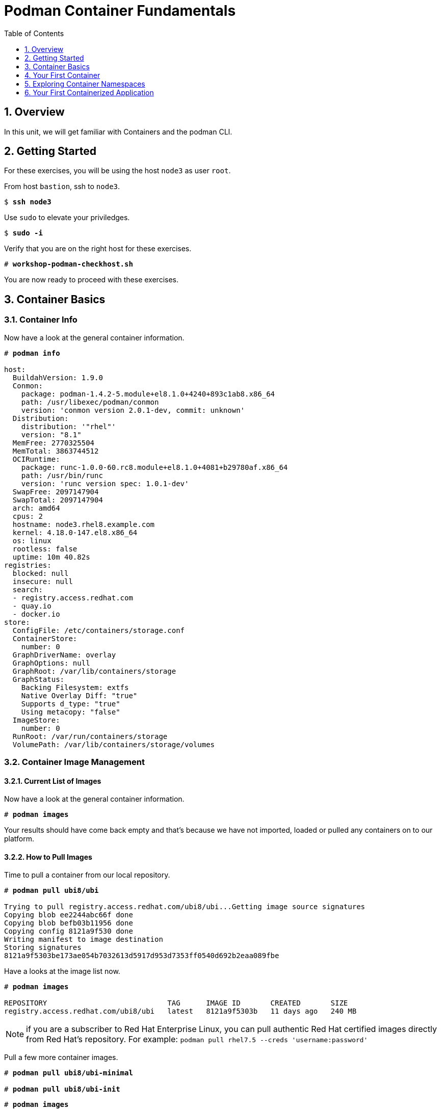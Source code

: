 :sectnums:
:sectnumlevels: 3
:markup-in-source: verbatim,attributes,quotes
ifdef::env-github[]
:tip-caption: :bulb:
:note-caption: :information_source:
:important-caption: :heavy_exclamation_mark:
:caution-caption: :fire:
:warning-caption: :warning:
endif::[]

:toc:
:toclevels: 1

= Podman Container Fundamentals

== Overview

In this unit, we will get familiar with Containers and the podman CLI.  

== Getting Started

For these exercises, you will be using the host `node3` as user `root`.

From host `bastion`, ssh to `node3`.

[bash,options="nowrap",subs="{markup-in-source}"]
----
$ *ssh node3*
----

Use `sudo` to elevate your priviledges.

[bash,options="nowrap",subs="{markup-in-source}"]
----
$ *sudo -i*
----

Verify that you are on the right host for these exercises.

[bash,options="nowrap",subs="{markup-in-source}"]
----
# *workshop-podman-checkhost.sh*
----

You are now ready to proceed with these exercises.

== Container Basics

=== Container Info

Now have a look at the general container information.

[bash,options="nowrap",subs="{markup-in-source}"]
----
# *podman info*

host:
  BuildahVersion: 1.9.0
  Conmon:
    package: podman-1.4.2-5.module+el8.1.0+4240+893c1ab8.x86_64
    path: /usr/libexec/podman/conmon
    version: 'conmon version 2.0.1-dev, commit: unknown'
  Distribution:
    distribution: '"rhel"'
    version: "8.1"
  MemFree: 2770325504
  MemTotal: 3863744512
  OCIRuntime:
    package: runc-1.0.0-60.rc8.module+el8.1.0+4081+b29780af.x86_64
    path: /usr/bin/runc
    version: 'runc version spec: 1.0.1-dev'
  SwapFree: 2097147904
  SwapTotal: 2097147904
  arch: amd64
  cpus: 2
  hostname: node3.rhel8.example.com
  kernel: 4.18.0-147.el8.x86_64
  os: linux
  rootless: false
  uptime: 10m 40.82s
registries:
  blocked: null
  insecure: null
  search:
  - registry.access.redhat.com
  - quay.io
  - docker.io
store:
  ConfigFile: /etc/containers/storage.conf
  ContainerStore:
    number: 0
  GraphDriverName: overlay
  GraphOptions: null
  GraphRoot: /var/lib/containers/storage
  GraphStatus:
    Backing Filesystem: extfs
    Native Overlay Diff: "true"
    Supports d_type: "true"
    Using metacopy: "false"
  ImageStore:
    number: 0
  RunRoot: /var/run/containers/storage
  VolumePath: /var/lib/containers/storage/volumes
----

=== Container Image Management

==== Current List of Images

Now have a look at the general container information.

[bash,options="nowrap",subs="{markup-in-source}"]
----
# *podman images*
----

Your results should have come back empty and that's because we have not imported, loaded or pulled any containers on to our platform.  

==== How to Pull Images

Time to pull a container from our local repository.

[bash,options="nowrap",subs="{markup-in-source}"]
----
# *podman pull ubi8/ubi*

Trying to pull registry.access.redhat.com/ubi8/ubi...Getting image source signatures
Copying blob ee2244abc66f done
Copying blob befb03b11956 done
Copying config 8121a9f530 done
Writing manifest to image destination
Storing signatures
8121a9f5303be173ae054b7032613d5917d953d7353ff0540d692b2eaa089fbe
----

Have a looks at the image list now.

[bash,options="nowrap",subs="{markup-in-source}"]
----
# *podman images*

REPOSITORY                            TAG      IMAGE ID       CREATED       SIZE
registry.access.redhat.com/ubi8/ubi   latest   8121a9f5303b   11 days ago   240 MB
----

NOTE: if you are a subscriber to Red Hat Enterprise Linux, you can pull authentic Red Hat certified images directly from Red Hat's repository.  For example: `podman pull rhel7.5 --creds 'username:password'`

Pull a few more container images.

[bash,options="nowrap",subs="{markup-in-source}"]
----
# *podman pull ubi8/ubi-minimal*

# *podman pull ubi8/ubi-init*
----

[bash,options="nowrap",subs="{markup-in-source}"]
----
# *podman images*

REPOSITORY                                    TAG      IMAGE ID       CREATED       SIZE
registry.access.redhat.com/ubi8/ubi-init      latest   0f5485af5398   11 days ago   256 MB
registry.access.redhat.com/ubi8/ubi           latest   8121a9f5303b   11 days ago   240 MB
registry.access.redhat.com/ubi8/ubi-minimal   latest   91d23a64fdf2   11 days ago   108 MB
----

==== Container Tags

Container images can also be tagged with convenient (ie:custom names).  This could make it more intuitive to understand what they 
contain, especially after an image has been customized.

[bash,options="nowrap",subs="{markup-in-source}"]
----
# *podman tag registry.access.redhat.com/ubi8/ubi myfavorite*
----

[bash,options="nowrap",subs="{markup-in-source}"]
----
# *podman images*

REPOSITORY                                    TAG      IMAGE ID       CREATED       SIZE
registry.access.redhat.com/ubi8/ubi-init      latest   0f5485af5398   11 days ago   256 MB
registry.access.redhat.com/ubi8/ubi           latest   8121a9f5303b   11 days ago   240 MB
localhost/myfavorite                          latest   8121a9f5303b   11 days ago   240 MB
registry.access.redhat.com/ubi8/ubi-minimal   latest   91d23a64fdf2   11 days ago   108 MB
----

Notice how the image-id for "ubi" and "myfavorite" are identical.

NOTE: The link:https://access.redhat.com/containers[Red Hat Container Catalog] (RHCC) provides a convenient service to locate certified container images built and supported by Red Hat.  You can also view the "security evaluation" for each image.

==== How to Remove Images

[bash,options="nowrap",subs="{markup-in-source}"]
----
# *podman images*
----

[bash,options="nowrap",subs="{markup-in-source}"]
----
# *podman rmi ubi-init*
----

[bash,options="nowrap",subs="{markup-in-source}"]
----
# *podman images*

REPOSITORY                                    TAG      IMAGE ID       CREATED       SIZE
registry.access.redhat.com/ubi8/ubi           latest   8121a9f5303b   11 days ago   240 MB
localhost/myfavorite                          latest   8121a9f5303b   11 days ago   240 MB
registry.access.redhat.com/ubi8/ubi-minimal   latest   91d23a64fdf2   11 days ago   108 MB
----

=== Essential Container Commands

Here is a list of the fundamental podman commands and their purpose:

  * *podman images* - list images
  * *podman ps* - lists running containers
  * *podman pull* - pulls (copies) container image from repository (ie: redhat and/or docker hub)
  * *podman run* - run a container
  * *podman logs* - display logs of a container (can be used with --follow)
  * *podman rm* - remove one or more containers
  * *podman rmi* - remove one or more images
  * *podman stop* - stops one or more containers
  * *podman kill $(podman ps -q)* - kill all running containers
  * *podman rm $(podman ps -a -q)* - deletes all stopped containers

== Your First Container

=== Hello World

[bash,options="nowrap",subs="{markup-in-source}"]
----
# *podman run ubi echo "hello world"*

hello world
----

Well that was really boring!! What did we learn from this?  For starters, you should have noticed how fast the container launched and then concluded.  Compare that with traditional virtualization where:

    * you power up, 
    * wait for bios, 
    * wait for grub, 
    * wait for the kernel to boot and initialize resources,
    * pivot root, 
    * launch all the services, and then finally
    * run the application

Let us run a few more commands to see what else we can glean.

[bash,options="nowrap",subs="{markup-in-source}"]
----
# *podman ps -a*

CONTAINER ID  IMAGE                             COMMAND           CREATED         STATUS                     PORTS  NAMES
249de20ebdb0  core.example.com:5000/ubi:latest  echo hello world  18 seconds ago  Exited (0) 17 seconds ago         objective_kepler
----

Now let us run the exact same command as before to print "hello world".

[bash,options="nowrap",subs="{markup-in-source}"]
----
# *podman run ubi echo "hello world"*

hello world
----

Check out 'podman info' one more time and you should notice a few changes.

[bash,options="nowrap",subs="{markup-in-source}"]
----
# *podman info*

host:
  BuildahVersion: 1.9.0
  Conmon:
    package: podman-1.4.2-5.module+el8.1.0+4240+893c1ab8.x86_64
    path: /usr/libexec/podman/conmon
    version: 'conmon version 2.0.1-dev, commit: unknown'
  Distribution:
    distribution: '"rhel"'
    version: "8.1"
  MemFree: 2372833280
  MemTotal: 3863744512
  OCIRuntime:
    package: runc-1.0.0-60.rc8.module+el8.1.0+4081+b29780af.x86_64
    path: /usr/bin/runc
    version: 'runc version spec: 1.0.1-dev'
  SwapFree: 2097147904
  SwapTotal: 2097147904
  arch: amd64
  cpus: 2
  hostname: node3.rhel8.example.com
  kernel: 4.18.0-147.el8.x86_64
  os: linux
  rootless: false
  uptime: 21m 46.96s
registries:
  blocked: null
  insecure: null
  search:
  - registry.access.redhat.com
  - quay.io
  - docker.io
store:
  ConfigFile: /etc/containers/storage.conf
  ContainerStore:
    number: 2
  GraphDriverName: overlay
  GraphOptions: null
  GraphRoot: /var/lib/containers/storage
  GraphStatus:
    Backing Filesystem: extfs
    Native Overlay Diff: "true"
    Supports d_type: "true"
    Using metacopy: "false"
  ImageStore:
    number: 2
  RunRoot: /var/run/containers/storage
  VolumePath: /var/lib/containers/storage/volumes
----

You should notice that the number of containers (ContainerStore) has incremented to 2, and that the number of ImageStore(s) has grown.  

=== Cleanup

Run 'podman ps -a' to the IDs of the exited containers.

[bash,options="nowrap",subs="{markup-in-source}"]
----
# *podman ps -a*

CONTAINER ID  IMAGE                             COMMAND           CREATED         STATUS                     PORTS  NAMES
e3f139ef0942  core.example.com:5000/ubi:latest  echo hello world  35 seconds ago  Exited (0) 34 seconds ago         cocky_golick
249de20ebdb0  core.example.com:5000/ubi:latest  echo hello world  2 minutes ago   Exited (0) 2 minutes ago          objective_kepler
----

Using the container UIDs from the above output, you can now clean up the 'exited' containers.

[bash,options="nowrap",subs="{markup-in-source}"]
----
# *podman rm <CONTAINER-ID> <CONTAINER-ID>*
----

NOTE: if you are lazy, you can also cleanup up the containers with `podman rm --all`

Now you should be able to run 'podman ps -a' again, and the results should come back empty.

[bash,options="nowrap",subs="{markup-in-source}"]
----
# *podman ps -a*
----

== Exploring Container Namespaces

=== UTS / Hostname

[bash,options="nowrap",subs="{markup-in-source}"]
----
# *podman run ubi cat /proc/sys/kernel/hostname*

d8736f5cbd35
----

So what we have learned here is that the hostname in the container's namespace is NOT the same as the host platform (node3.example.com).  It is unique and is by default identical to the container's ID.  You can verify this with 'podman ps -a'.

.[root@node3 ~]#
[bash,options="nowrap",subs="{markup-in-source}"]
----
# *podman ps -a*

CONTAINER ID  IMAGE                                       COMMAND               CREATED         STATUS                     PORTS  NAMES
d8736f5cbd35  registry.access.redhat.com/ubi8/ubi:latest  cat /proc/sys/ker...  30 seconds ago  Exited (0) 30 seconds ago         dazzling_mendeleev
----

=== Process ID

Let us have a look at the process table from with-in the container's namespace.

[bash,options="nowrap",subs="{markup-in-source}"]
----
# *podman run ubi ps -ef*

Error: container_linux.go:345: starting container process caused "exec: \"ps\": executable file not found in $PATH"
: OCI runtime error
----

What just happened?

For the most part, containers are not meant for interactive (user) sessions.  In this instance, the image that we are using (ie: ubi) does not have the traditional commandline utilities a user might expect.  Common tools to configure network interfaces like 'ip' simply aren't there.

So for this exercise, we leverage something called a 'bind mount' to effectively mirror a portion of the host's filesystem into the container's namespace.  Bind mounts are declared using the '-v' option.  In the example below, /usr/bin from the host will be exposed and accessible to the containers namespace mounted at '/usr/bin' (ie: /usr/bin:/usr/bin).

NOTE: Using bind mounts is generally suitable for debugging, but not a good practice as a design decision for enterprise container strategies.  After all, creating dependencies between applications and host operating systems is what we are trying to get away from.

[bash,options="nowrap",subs="{markup-in-source}"]
----
# *podman run -v /usr/bin:/usr/bin -v /usr/lib64:/usr/lib64 ubi /bin/ps -ef*

UID        PID  PPID  C STIME TTY          TIME CMD
root         1     0  0 20:33 ?        00:00:00 /bin/ps -ef
----

Notice that all the process belonging to host itself are absent.  The programs running in the container's namespace are isolated from the rest of the host.  From the container's perspective, the process in the container is the only process running.

=== Network

Now let us run a command to report the network configuration from within the a container's namespace.

[bash,options="nowrap",subs="{markup-in-source}"]
----
# *podman run -v /usr/sbin:/usr/sbin -v /usr/lib64:/usr/lib64  ubi /usr/sbin/ip addr show eth0*

3: eth0@if10: <BROADCAST,MULTICAST,UP,LOWER_UP> mtu 1500 qdisc noqueue state UP group default
    link/ether 8a:ce:7f:ea:c7:9a brd ff:ff:ff:ff:ff:ff link-netnsid 0
    inet 10.88.0.8/16 scope global eth0
       valid_lft forever preferred_lft forever
    inet6 fe80::88ce:7fff:feea:c79a/64 scope link tentative
       valid_lft forever preferred_lft forever
----

A couple more commands to understand the network setup.

Let us begin by examining the '/etc/hosts' file.

NOTE: Note that we introduce the '--rm' flag to our podman command.  This tells podman to automatically cleanup after the container exists

[bash,options="nowrap",subs="{markup-in-source}"]
----
# *podman run --rm ubi cat /etc/hosts*

127.0.0.1   localhost localhost.localdomain localhost4 localhost4.localdomain4
::1         localhost localhost.localdomain localhost6 localhost6.localdomain6
10.88.0.9       aa2204f3cd29
----

How does the container resolve hostnames (ie: DNS)?

[bash,options="nowrap",subs="{markup-in-source}"]
----
# *podman run --rm ubi cat /etc/resolv.conf*

search example.com
nameserver 10.0.0.2
----

Take a look at the routing table.
Pay attention now, the route command is in '/usr/sbin'.  Take a look at the routing table for the container namespace.

[bash,options="nowrap",subs="{markup-in-source}"]
----
# *podman run -v /usr/sbin:/usr/sbin --rm ubi route -n*

Kernel IP routing table
Destination     Gateway         Genmask         Flags Metric Ref    Use Iface
0.0.0.0         10.88.0.1       0.0.0.0         UG    0      0        0 eth0
10.88.0.0       0.0.0.0         255.255.0.0     U     0      0        0 eth0
----


=== Filesystem

Finally, look at the filesystem(S) in the container's namespace.

[bash,options="nowrap",subs="{markup-in-source}"]
----
# *podman run ubi df -h*

Filesystem      Size  Used Avail Use% Mounted on
overlay         8.0G  1.9G  6.2G  24% /
tmpfs            64M     0   64M   0% /dev
tmpfs           1.9G  8.6M  1.9G   1% /etc/hosts
shm              63M     0   63M   0% /dev/shm
tmpfs           1.9G     0  1.9G   0% /sys/fs/cgroup
tmpfs           1.9G     0  1.9G   0% /proc/acpi
tmpfs           1.9G     0  1.9G   0% /proc/scsi
tmpfs           1.9G     0  1.9G   0% /sys/firmware
----

You were introduced to Bind-Mounts in the previous section.  Let us examine what the filesystems looks like with an active Bind-Mount.

[bash,options="nowrap",subs="{markup-in-source}"]
----
# *podman run -v /usr/bin:/usr/bin ubi df -h*

Filesystem             Size  Used Avail Use% Mounted on
overlay                8.0G  1.9G  6.2G  24% /
tmpfs                   64M     0   64M   0% /dev
tmpfs                  1.9G  8.6M  1.9G   1% /etc/hosts
/dev/mapper/rhel-root  8.0G  1.9G  6.2G  24% /usr/bin
shm                     63M     0   63M   0% /dev/shm
tmpfs                  1.9G     0  1.9G   0% /sys/fs/cgroup
tmpfs                  1.9G     0  1.9G   0% /proc/acpi
tmpfs                  1.9G     0  1.9G   0% /proc/scsi
tmpfs                  1.9G     0  1.9G   0% /sys/firmware
----

Notice above how there is now a dedicated mount point for /usr/bin.  Bind-Mounts can be a very powerful tool (primarily for diagnostics) to termporarily inject tools and files that are not normally part of a container image.  Remember, using bind mounts as a design decision for enterprise container strategies is folly.

Let us clean up your environment before proceeding

[bash,options="nowrap",subs="{markup-in-source}"]
----
# *podman kill --all*

# *podman rm --all*
----

== Your First Containerized Application

=== Setup 

A configuration file for a podman build has already been supplied for your system.  Have a look at the contents of that config.

./root/custom_image.OCIFile
[source,options="nowrap",subs="{markup-in-source}"]
----
FROM ubi8/ubi

RUN yum install -y httpd
RUN yum clean all

RUN echo "The Web Server is Running" > /var/www/html/index.html

EXPOSE 80

CMD ["-D", "FOREGROUND"]
ENTRYPOINT ["/usr/sbin/httpd"]
----

Notice a few things about the configuration:

  * that our image is based on `ubi8/ubi`
  * the build process will install an additional package `httpd` along with it's dependencies
  * httpd is configured by default to run on port 80, so that is the port we will expose
  * the build will create a file `/var/www/html/index.html` with the contents "The Web Server is Running".

=== Build

Now it's time to build the new container image.

[bash,options="nowrap",subs="{markup-in-source}"]
----
# *podman build -t custom_image --file custom_image.OCIFile*
----

Once this completes, run:

[bash,options="nowrap",subs="{markup-in-source}"]
----
# *podman images*

REPOSITORY                                    TAG      IMAGE ID       CREATED          SIZE
localhost/custom_image                        latest   8544c2e4a901   10 minutes ago   273 MB
localhost/myfavorite                          latest   8121a9f5303b   12 days ago      240 MB
registry.access.redhat.com/ubi8/ubi           latest   8121a9f5303b   12 days ago      240 MB
registry.access.redhat.com/ubi8/ubi-minimal   latest   91d23a64fdf2   12 days ago      108 MB
----

=== Deploy

Time to deploy the image.  A few things to note here:

  * we are going to name the deployment "webserver"
  * we are connecting localhost port 8080 to port 80 of the deployed container
  * the deployment is using 'detached' mode

[bash,options="nowrap",subs="{markup-in-source}"]
----
# *podman run -d --name="webserver" -p 8080:80 custom_image*
----

=== Validation

[bash,options="nowrap",subs="{markup-in-source}"]
----
# *curl http://localhost:8080/*

The Web Server is Running
----

Let us look at the processes running on the host.

[bash,options="nowrap",subs="{markup-in-source}"]
----
# *pgrep -laf httpd*

8662 httpd -D FOREGROUND
8703 httpd -D FOREGROUND
8704 httpd -D FOREGROUND
8705 httpd -D FOREGROUND
8711 httpd -D FOREGROUND
8717 httpd -D FOREGROUND
----

And finally let's look at some networking info.

[bash,options="nowrap",subs="{markup-in-source}"]
----
# *netstat -utlpn | grep 8080*

tcp        0      0 0.0.0.0:8080            0.0.0.0:*               LISTEN      28298/conmon
----


Now let's introduce a commandline utility 'lsns' to check out the namespaces.

.[root@node3 ~]#
[bash,options="nowrap",subs="{markup-in-source}"]
----
# *lsns*

        NS TYPE   NPROCS   PID USER   COMMAND
4026531835 cgroup    104     1 root   /usr/lib/systemd/systemd --switched-root --system --deserialize 18
4026531836 pid        99     1 root   /usr/lib/systemd/systemd --switched-root --system --deserialize 18
4026531837 user      104     1 root   /usr/lib/systemd/systemd --switched-root --system --deserialize 18
4026531838 uts        99     1 root   /usr/lib/systemd/systemd --switched-root --system --deserialize 18
4026531839 ipc        99     1 root   /usr/lib/systemd/systemd --switched-root --system --deserialize 18
4026531840 mnt        93     1 root   /usr/lib/systemd/systemd --switched-root --system --deserialize 18
4026531860 mnt         1    21 root   kdevtmpfs
4026531992 net        99     1 root   /usr/lib/systemd/systemd --switched-root --system --deserialize 18
4026532136 mnt         1   728 root   /usr/lib/systemd/systemd-udevd
4026532314 mnt         2   950 root   /sbin/auditd
4026532315 mnt         1   993 chrony /usr/sbin/chronyd
4026532316 mnt         1  1038 root   /usr/sbin/NetworkManager --no-daemon
4026532388 net         5 30921 root   /usr/sbin/httpd -D FOREGROUND
4026532449 mnt         5 30921 root   /usr/sbin/httpd -D FOREGROUND
4026532450 uts         5 30921 root   /usr/sbin/httpd -D FOREGROUND
4026532451 ipc         5 30921 root   /usr/sbin/httpd -D FOREGROUND
4026532452 pid         5 30921 root   /usr/sbin/httpd -D FOREGROUND
----

We see that the httpd processes running are using the mnt uts ipc pid and net namespaces.

Since we explored namespaces earlier, we may as well have a look at the control-groups aligned with our process.  

[bash,options="nowrap",subs="{markup-in-source}"]
----
# *systemd-cgls*

... SNIP ...
└─machine.slice
  ├─libpod-conmon-c726b2422ba73c0eb904c283a50a66e6e47cb42c3b633075e39f40d268026c6c.scope
  │ └─30909 /usr/libexec/podman/conmon -s -c c726b2422ba73c0eb904c283a50a66e6e47cb42c3b633075e39f40d26802>
  └─libpod-c726b2422ba73c0eb904c283a50a66e6e47cb42c3b633075e39f40d268026c6c.scope
    ├─30921 /usr/sbin/httpd -D FOREGROUND
    ├─30934 /usr/sbin/httpd -D FOREGROUND
    ├─30935 /usr/sbin/httpd -D FOREGROUND
    ├─30936 /usr/sbin/httpd -D FOREGROUND
    └─30937 /usr/sbin/httpd -D FOREGROUND
----

What we can tell is that our container is bound by a cgroup called "machine.slice".  Otherwise, nothing remarkable to discern here.

=== Cleanup

[bash,options="nowrap",subs="{markup-in-source}"]
----
# *podman stop webserver*

# *podman rm webserver*

# *podman kill --all*

# *podman rm --all*

# *podman rmi --all --force*
----

[discrete]
== Additional Reference Materials

    * link:https://www.redhat.com/en/blog/introducing-red-hat-universal-base-image[Introducing the Red Hat Universal Base Image - Scott McCarty]
    * link:https://developers.redhat.com/blog/2019/04/25/podman-basics-workshop-sheet/[Podman Basics Cheat Sheet - Doug Tidwell]
    * link:https://developers.redhat.com/blog/2018/11/20/buildah-podman-containers-without-daemons/[Containers without daemons: Podman and Buildah available in RHEL 7.6 and RHEL 8 Beta - Tom Sweeney]

[discrete]
== End of Unit

ifdef::env-github[]
link:../RHEL8-Workshop.adoc#toc[Return to TOC]
endif::[]

////
Always end files with a blank line to avoid include problems.
////
